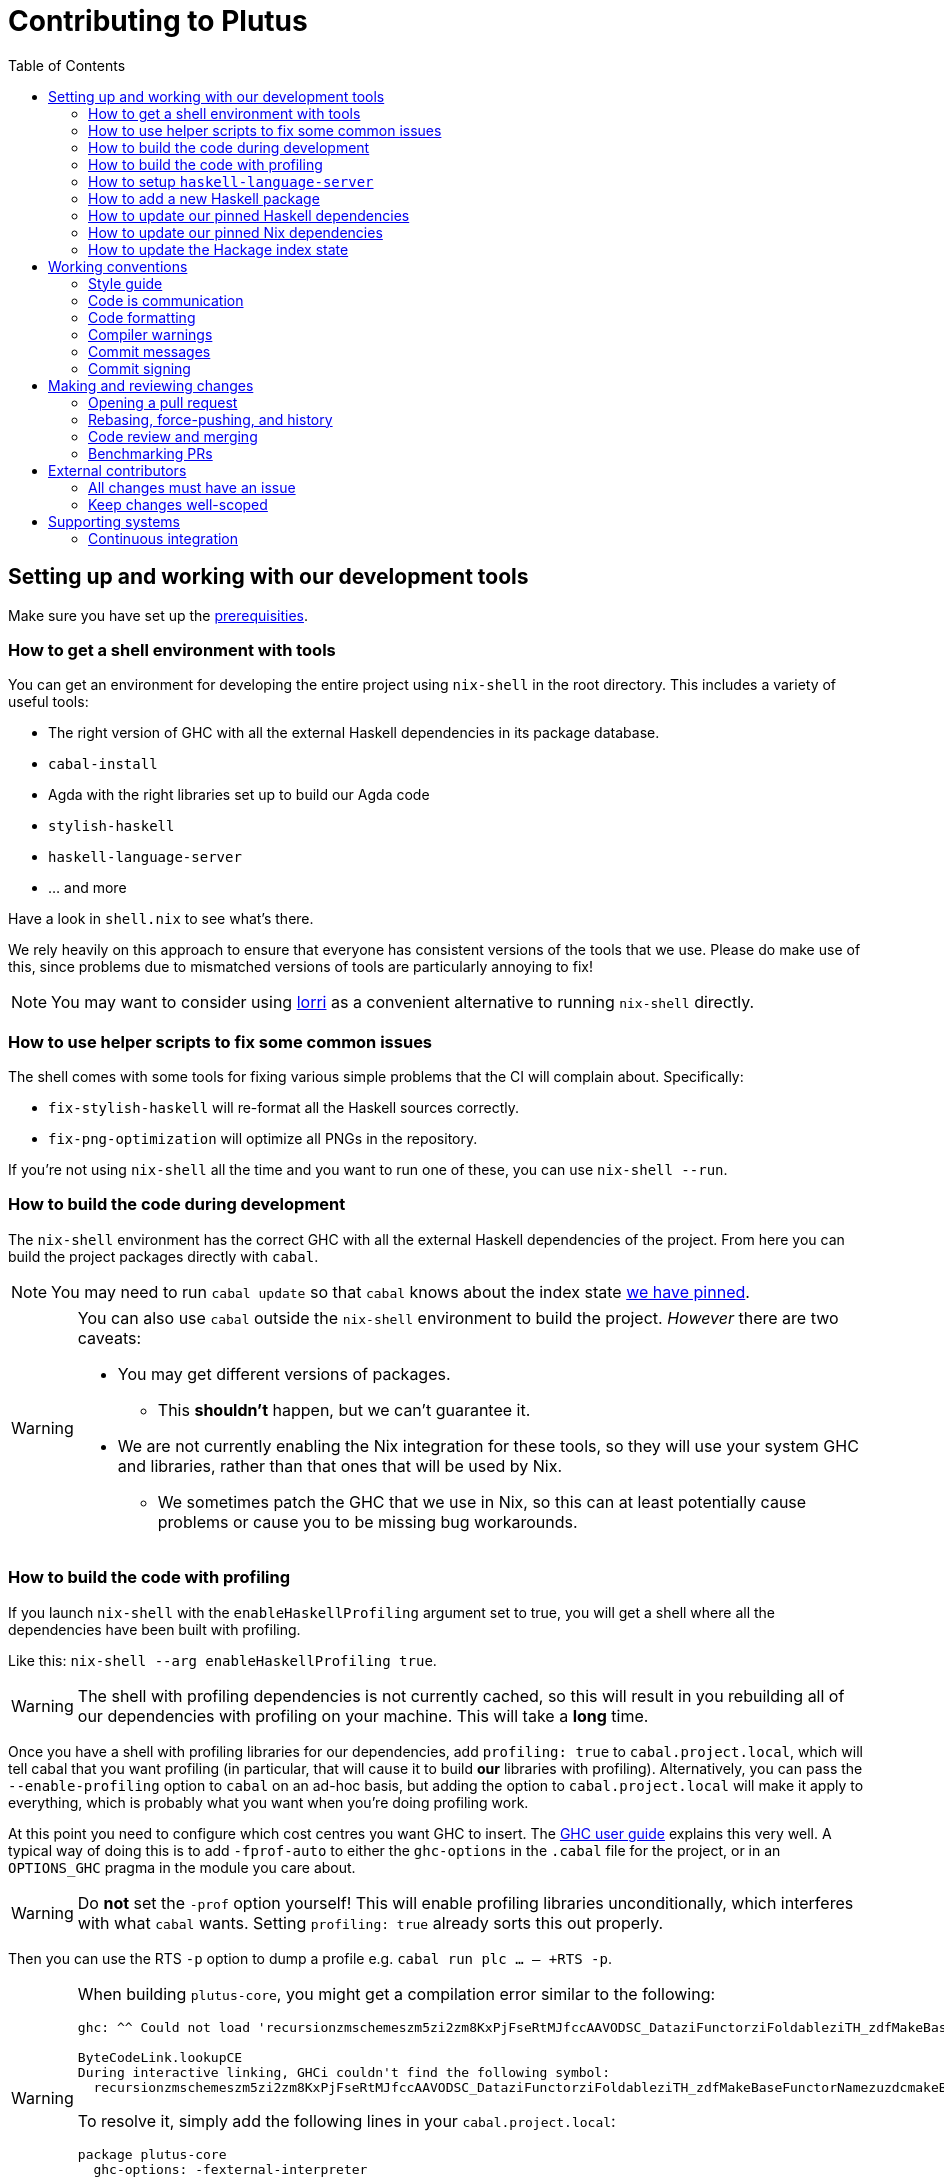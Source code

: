 = Contributing to Plutus
:toc: left
:reproducible:

== Setting up and working with our development tools

Make sure you have set up the link:./README{outfilesuffix}#prerequisites[prerequisities].

=== How to get a shell environment with tools

You can get an environment for developing the entire project using `nix-shell` in the root directory.
This includes a variety of useful tools:

* The right version of GHC with all the external Haskell dependencies in its package database.
* `cabal-install`
* Agda with the right libraries set up to build our Agda code
* `stylish-haskell`
* `haskell-language-server`
* ... and more

Have a look in `shell.nix` to see what's there.

We rely heavily on this approach to ensure that everyone has consistent versions of the tools that we use.
Please do make use of this, since problems due to mismatched versions of tools are particularly annoying to fix!

NOTE: You may want to consider using https://github.com/target/lorri[lorri] as a convenient alternative to running `nix-shell` directly.

=== How to use helper scripts to fix some common issues

The shell comes with some tools for fixing various simple problems that the CI will complain about. Specifically:

- `fix-stylish-haskell` will re-format all the Haskell sources correctly.
- `fix-png-optimization` will optimize all PNGs in the repository.

If you're not using `nix-shell` all the time and you want to run one of these, you can use `nix-shell --run`.

=== How to build the code during development

The `nix-shell` environment has the correct GHC with all the external Haskell dependencies of the project.
From here you can build the project packages directly with `cabal`.

NOTE: You may need to run `cabal update` so that `cabal` knows about the index state xref:update-index-state[we have pinned].

[WARNING]
====
You can also use `cabal` outside the `nix-shell` environment to build the project.
_However_ there are two caveats:

* You may get different versions of packages.
** This *shouldn't* happen, but we can't guarantee it.
* We are not currently enabling the Nix integration for these tools, so
they will use your system GHC and libraries, rather than that ones that
will be used by Nix.
** We sometimes patch the GHC that we use in Nix, so
this can at least potentially cause problems or cause you to be missing
bug workarounds.
====

=== How to build the code with profiling

If you launch `nix-shell` with the `enableHaskellProfiling` argument set to true, you will get a shell where all the dependencies have been built with profiling.

Like this: `nix-shell --arg enableHaskellProfiling true`.

[WARNING]
====
The shell with profiling dependencies is not currently cached, so this will result in you rebuilding all of our dependencies with profiling on your machine.
This will take a *long* time.
====

Once you have a shell with profiling libraries for our dependencies, add `profiling: true` to `cabal.project.local`, which will tell cabal that you want profiling (in particular, that will cause it to build *our* libraries with profiling).
Alternatively, you can pass the `--enable-profiling` option to `cabal` on an ad-hoc basis, but adding the option to `cabal.project.local` will make it apply to everything, which is probably what you want when you're doing profiling work.

At this point you need to configure which cost centres you want GHC to insert.
The https://downloads.haskell.org/~ghc/latest/docs/html/users_guide/profiling.html[GHC user guide] explains this very well.
A typical way of doing this is to add `-fprof-auto` to either the `ghc-options` in the `.cabal` file for the project, or in an `OPTIONS_GHC` pragma in the module you care about.

[WARNING]
====
Do *not* set the `-prof` option yourself!
This will enable profiling libraries unconditionally, which interferes with what `cabal` wants.
Setting `profiling: true` already sorts this out properly.
====

Then you can use the RTS `-p` option to dump a profile e.g. `cabal run plc ... -- +RTS -p`.

[WARNING]
====
When building `plutus-core`, you might get a compilation error similar to the following:

```
ghc: ^^ Could not load 'recursionzmschemeszm5zi2zm8KxPjFseRtMJfccAAVODSC_DataziFunctorziFoldableziTH_zdfMakeBaseFunctorNamezuzdcmakeBaseFunctor_closure', dependency unresolved. See top entry above.

ByteCodeLink.lookupCE
During interactive linking, GHCi couldn't find the following symbol:
  recursionzmschemeszm5zi2zm8KxPjFseRtMJfccAAVODSC_DataziFunctorziFoldableziTH_zdfMakeBaseFunctorNamezuzdcmakeBaseFunctor_closure
```

To resolve it, simply add the following lines in your `cabal.project.local`:

```
package plutus-core
  ghc-options: -fexternal-interpreter
```

This issue is tracked upstream at https://gitlab.haskell.org/ghc/ghc/-/issues/18320

====

There are various tools for visualizing the resulting profile, e.g. https://hackage.haskell.org/package/ghc-prof-flamegraph.

=== How to setup `haskell-language-server`

The `nix-shell` environment has a `haskell-language-server` binary for the right version of GHC.

IMPORTANT: this binary is called `haskell-language-server`, rather than `haskell-language-server-wrapper`, which is what some of the editor integrations expect.

We don't have a `hie.yaml`, the implicit cradle support in HLS seems to work fine these days.

=== How to add a new Haskell package

You need to do a few things when adding a new package, in the following order:

. Add the cabal file for the new package.
. Add the package to link:cabal.project[`cabal.project`].
. Check that you can run `nix build -f default.nix plutus.haskell.projectPackages.<package name>` successfully.

[[update-haskell-pins]]
=== How to update our pinned Haskell dependencies

We have pinned versions of some Haskell packages specified via the usual `source-repository-package` (Cabal) mechanism.

These can be managed normally, but ensure that:

* If it is an `source-repository-package`/`extra-dep` from Git, you update the `sha256` mapping in `nix/pkgs/haskell/haskell.nix`.
For the moment you have to do this by hand, using the following command to get the sha: `nix-prefetch-git --quiet <repo-url> <rev> | jq .sha256`, or by just getting it wrong and trying to build it, in which case Nix will give you the right value.

[[update-nix-pins]]
=== How to update our pinned Nix dependencies

We pin versions of some git repositories that are used by Nix, for example `nixpkgs`.

We use Nix flakes to manage these dependencies, even though we do not
actually use flakes for normal Nix builds. To manage the dependencies,
see https://nixos.org/manual/nix/unstable/command-ref/new-cli/nix3-flake.html#flake-inputs[the Nix flake inputs documentation]
and https://nixos.org/manual/nix/unstable/command-ref/new-cli/nix3-flake-lock.html[the Nix flake lock command].

Specifically, you will probabl want to say `nix flake lock --update-input <input-name>`.
Do *not* use `nix flake update`, as that will update all the inputs, which we typically don't want to do.

Inside of the project nix-shell, a version of Nix with flakes is available under the alias `nix-flakes`.

[[update-index-state]]
=== How to update the Hackage index state

The Hackage index state is pinned to a particular time in `cabal.project`.
This helps with reproducibility: alongside using the same version of `cabal`, this ensures that everyone will get the same result from the `cabal` version solver.
If you want to use a Hackage package from after the pinned index state time, you need to bump it.
This is not a big deal, since all it does is change what packages `cabal` considers to be available when doing solving, but it *may* result in different versions being picked, so it's not completely safe.

Note that `cabal` itself keeps track of what index states it knows about, so you may need to update this with `cabal update` in order for `cabal` to be happy.

The Nix code which builds our packages also cares about the index state.
The set of index states which it knows about is controlled by `hackage.nix`, which is a Nix representation of Hackage.
This therefore needs to be newer than the index state.
You can update it xref:update-nix-pins[with the Nix flake commands].

== Working conventions

=== Style guide

Please follow our link:STYLEGUIDE{outfilesuffix}[Haskell style guide], which documents most of our conventions for working on Haskell code.

=== Code is communication

We are a relatively large team working on sometimes quite abstruse problems.
As such, it's important that future people who work on the project know how things work, and just as importantly, why.
These future people may even be yourself - we forget things very quickly!

When writing, try to put yourself in the position of someone coming to this code for the first time.
What do they need to do to understand it and do their job?
Write it down!

Code review is a good lens for this: if you have to explain something to a reviewer, then it is probably not clear in the code and should have a note.

This applies both to the code itself (structure, naming, etc.) and also to comments.
How to write useful comments is a large topic which we don't attempt to cover here, but link:http://antirez.com/news/124[Antirez] is good.
If in doubt: write more!

==== "Notes"

One special kind of comment is worth drawing attention to.
We adopt a convention (stolen from GHC) of writing fairly substantial notes in our code with a particular structure.
These correspond to what Antirez calls "design comments", with some conventions about cross-referencing them.

The structure is:

* The Note should be in a multiline comment (i.e. `{- -}`)
* The first line of the Note should be `Note [Name of note]`
* Refer to a Note from where it is relevant with a comment saying `See Note [Name of note]`

For example:

----
{- Note [How to write a note]
A note should look a bit like this.

Go wild, write lots of stuff!

Here's a small diagram:
A ----> B >> C

And of course, you should see Note [Another note].
-}
----

Notes are a great place to put substantial discussion that you need to refer to from multiple places.
For example, if you used an encoding trick to fit more data into an output format,
you could write a Note describing the trick (and justifying its usage!), and then refer to it from the encoder and the decoder.

=== Code formatting

We use `stylish-haskell` for Haskell code formatting.
CI checks that running this is a no-op, so if you don’t apply it then your PR will not go green.
To avoid annoyance, set up your editor to run them automatically.
The `nix-shell` environment provides a `stylish-haskell` binaries of the correct version.

You can run `stylish-haskell` over your tree using the `fix-stylish-haskell` script provided by the `nix-shell` environment.

=== Compiler warnings

The CI builds Haskell code with `-Werror`, so will fail if there are any compiler warnings.
So fix your own warnings!

If the warnings are stupid, we can turn them off, e.g. sometimes it makes sense to add `-Wno-orphans` to a file where we know it's safe.

=== Commit messages

Please make informative commit messages!
It makes it much easier to work out why things are the way they are when you're debugging things later.

A commit message is communication, so as usual, put yourself in the position of the reader: what does a reviewer, or someone reading the commit message later need to do their job?
Write it down!
It is even better to include this information in the code itself, but sometimes it doesn't belong there (e.g. ticket info).

Also, include any relevant meta-information, such as ticket numbers.
If a commit completely addresses a ticket, you can put that in the headline if you want, but it's fine to just put it in the body.

There is plenty to say on this topic, but broadly the guidelines in link:https://chris.beams.io/posts/git-commit/[this post] are good.

=== Commit signing

Set it up if you can, it's relatively easy to do.

== Making and reviewing changes

=== Opening a pull request

A pull request is a change to the codebase, but it is also an artifact which goes through a change acceptance process.
There are a bunch of things which we can do to make this process smooth which may have nothing to do with the code itself.

The key bottleneck in getting a PR merged is code review.
Code review is great (see below), but it can slow you down if you don't take the time to make it easy.

The amount of time it's worth spending doing this is probably much more than you think.

==== What changes to include

Having a sensible and comprehensible set of changes makes your reviewer's life much easier.

* Keep commits to a single logical change where possible.
The reviewer will be happier, and you'll be happier if you ever have to revert it.
If you *can't* do this (say because you have a huge mess), best to just have one commit with everything in it.
* Keep your PRs to a single topic.
Including unrelated changes makes things harder for your reviewers, slowing them down, and makes it harder to integrate new changes.
* If you're working on something that's likely to conflict with someone else, talk to them.
It's not a race.

==== Pull request descriptions

A pull request is communication, so as usual, put yourself in the position of the reader: what does your audience (the reviewer) need to know to do their job?
This information is easy for you to access, but hard for them to figure out, so write it down!

However, better to put information in the code or commit messages if possible: these persist but PR descriptions do not.
It's okay to repeat information from such places, or simply to point to it.
For one-commit PRs, Github will automatically populate the PR description with the commit message, so if you've written a good commit message you're done!
Sometimes there is "change-related" information that doesn't belong in a commit message but is useful ("Kris I think this will fix the issue you had yesterday").

==== Misc PR tips

* Review the diff of your own PR at the last minute before hitting "create".
It's amazing how many obvious things you spot here, and it stops the reviewer having to point them all out.
* It's fine to make WIP PRs if you just want to show your code to someone else or have the CI check it.
Use the Github "draft" feature for this.

=== Rebasing, force-pushing, and history

Until a PR is merged, the branch is yours to do with as you will.
In particular, rebasing and force-pushing is fine.
Indeed, if you need to update your branch with changes from master, rebasing is typically better than merging.

So please do use this ability where it helps, for example:

* Add low-effort or WIP commits to fix review comments, and then squash them away before merging the PR.
* If you have already had a PR review, don't rebase away the old commits until the PR is ready to merge, so that the reviewer only has to look at the "new" commits.
* Rewrite the commits to make the story clearer where possible.
* Always prefer `git push --force-with-lease` to just `git push --force` to ensure that no work gets accidentally deleted.

Don't be obsessive about history though: a little bit of effort making the history clear is nice, but you can rapidly hit diminishing returns.
Use your judgement, but probably don't merge a PR that has commits called "WIP" or "fix"!

If a PR is just a total mess, consider using Github's squash-merge feature.

=== Code review and merging

All pull-requests should be approved by at least one other person.
We don't enforce this, though: a PR fixing a typo is fine to self-merge, beyond that use your judgement.

As an author, code review is an opportunity for you to get feedback from clear eyes.
As a reviewer, code review is an opportunity for you to help your colleagues and learn about what they are doing.
Make the best use of it you can!

==== For the author

* Pick the right reviewer(s).
If you don't know who to pick, ask!
* Respect your reviewers' time.
Their time is as valuable as yours, and it's typically more efficient for you to spend time explaining or clarifying something in advance than for them to puzzle it out or pose a question.
* If someone had to ask about your code, it wasn't clear enough so change it or add a comment.

Read this blog post for more good tips: https://mtlynch.io/code-review-love/

==== For the reviewer

* Respond to review requests as quickly as you can.
If you can't review it all, say what you can and come back to it.
Waiting for review is often a blocker for other people, so prioritize it.
* If you don't understand something, ask.
You are as clever as any person who will read this in the future, if it confuses you it's confusing.
* Do spend the time to understand the code.
This will help you make more useful comments, help you review future changes more easily, and help you if you ever need to work on it yourself.
* More reviewing is usually helpful.
If you think a PR is interesting, you can review it even if nobody asked you to, you will probably have things to contribute and you'll learn something.

Read these blog posts for more good tips:
- https://mtlynch.io/human-code-reviews-1/
- https://mtlynch.io/human-code-reviews-2/

=== Benchmarking PRs

Sometimes it is useful to benchmark a PR, and we have some automation for this.
To trigger it, make a comment on the PR with this form: `/benchmark <benchmark-component>`, where `<benchmark-component>` is as you would provide it to cabal.
For example, if you would run `cabal bench plutus-benchmark:validation` locally, then write `/benchmark plutus-benchmark:validation` in the comment.

This will trigger a benchmarking job on a stable machine. 
The job will:

1. Run the specified benchmark on the base of the PR branch.
2. Run the specified benchmark on the tip of the PR branch.
3. Compare the two runs.
4. Post the comparison as a comment to the PR.

== External contributors

The Plutus team welcomes contributions from external contributors.
However, it can be difficult for the Plutus team to quickly review contributions from people where we don't have an existing relationship.
For that reason, we ask you to follow these additional guidelines (the rest of the document also applies!), which will make it easier for us to review your work, and therefore make the contributing process smoother for you.

=== All changes must have an issue

Make sure that any change you make has a corresponding GitHub issue.
The issue should describe the problem and describe your proposed solutiion. 
Before you start working on implementing it, you must get a comment from the Plutus team that the solution seems sensible.
This functions as a light "design review" before you get too stuck into doing a PR.

Reviewing the issue makes things easier for the Plutus team (it's easier to read an issue than a PR); and less frustrating for the contributor (it's nicer to get design feeback *before* you have done lots of work on the implementation).
We can also offer advice on implementation, or let you know that we're already planning to fix the issue (or that there is a good reason not to!).

=== Keep changes well-scoped

Try to keep your PR focussed on one change.
This is a pratice we try to follow generally, but especially for external contributions where reviews tend to be more laborious, it's good to keep things focussed.
If your PR contains a dozen drive-by refactorings, it's unlikely to be merged as such!

== Supporting systems

=== Continuous integration

We have a few sources of CI checks at the moment:

- Hydra
- ReadTheDocs
- Github Actions
- Buildkite

The CI will report statuses on your PRs with links to the logs in case of failure.
Pull requests cannot be merged without at least the Hydra CI check being green.

NOTE: This isn't strictly true: repository admins (notably Michael) can force-merge PRs without the checks being green
If you really need this, ask.

CI checks are run on the tip of the PR branch, not on the merge commit that is created with master.
As a result, it's possible to create a "semantic" merge commit where the CI passes on commits C1 and C2, but not on the merge of C1 and C2.
In this circumstance we can end up with the CI checks being broken on master.
However, this is sufficiently infrequent that we just live with the possibility, since eliminating it is quite awkward.

==== Hydra

Hydra is the "standard" CI builder for Nix-based projects.
It builds everything in the project, including all the tests, documentation, etc.

Hydra builds jobs based on `release.nix`, although currently this imports a lot of its jobs from `ci.nix` (was used for Hercules, may be used again in future).
Hydra should report a failed status even if `release.nix` fails to evaluate.

Hydra can be a bit flaky, unfortunately:
- If evaluation fails saying "out of memory" or "unexpected EOF reading line", then this is likely a transient failure.
These will be automatically retried, but if you're in a hurry Michael has permissions to force a new evaluation.
- If a build fails spuriously, this is a _problem_: please report it to whoever is responsible for that build and we should try and iron it out.
Nondeterministic failures are very annoying.
Michael also has permissions to restart failed builds.

==== ReadTheDocs

The documentation site is built on ReadTheDocs.
It will build a preview for each PR which is linked from the PR status.
It's useful to take a look if you're changing any of the documentation.

==== Github Actions

These perform some of the same checks as Hydra, but Github Actions is often more available, so they return faster and act as a "smoke check".

==== Buildkite

Buildkite is used to run the benchmarking job.
